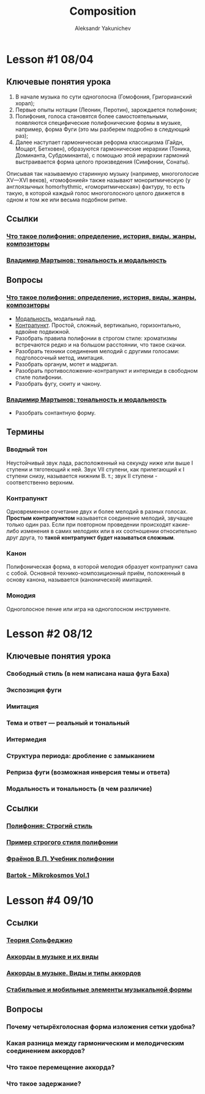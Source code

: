 #+TITLE: Composition
#+AUTHOR: Aleksandr Yakunichev
#+EMAIL: hi@ya.codes

* Lesson #1 08/04
** Ключевые понятия урока
   1. В начале музыка по сути одноголосна (Гомофония, Григорианский хорал);
   2. Первые опыты нотации (Леонин, Перотин), зарождается полифония;
   3. Полифония, голоса становятся более самостоятельными, появляются специфические полифонические формы в музыке, например, форма Фуги (это мы разберем подробно в следующий раз);
   4. Далее наступает гармоническая реформа классицизма (Гайдн, Моцарт, Бетховен), образуются гармонические иерархии (Тоника, Доминанта, Субдоминанта), с помощью этой иерархии гармоний выстраивается форма целого произведения (Симфонии, Сонаты).
     
   Описывая так называемую старинную музыку (например, многоголосие XV—XVI веков), «гомофонией» также называют моноритмическую (у англоязычных homorhythmic, «гоморитмическая») фактуру, то есть такую, в которой каждый голос многоголосного целого движется в одном и том же или весьма подобном ритме.

** Ссылки
*** [[https://soundtimes.ru/uroki-muzyki/polifoniya][Что такое полифония: определение, история, виды, жанры, композиторы]] 
*** [[http://os.colta.ru/music_classic/events/details/32547/?expand=yes#expand][Владимир Мартынов: тональность и модальность]] 
** Вопросы
*** [[https://soundtimes.ru/uroki-muzyki/polifoniya][Что такое полифония: определение, история, виды, жанры, композиторы]]
    - [[https://youtu.be/IqcBr7GO7oY][Модальность]], модальный лад.
    - [[https://ludustonalis.jimdofree.com/%25D0%25BF%25D0%25BE%25D0%25BB%25D0%25B8%25D1%2584%25D0%25BE%25D0%25BD%25D0%25B8%25D1%258F/%25D0%25BA%25D0%25BE%25D0%25BD%25D1%2582%25D1%2580%25D0%25B0%25D0%25BF%25D1%2583%25D0%25BD%25D0%25BA%25D1%2582-%25D0%25BF%25D1%2580%25D0%25BE%25D1%2581%25D1%2582%25D0%25BE%25D0%25B9-%25D0%25B8-%25D1%2581%25D0%25BB%25D0%25BE%25D0%25B6%25D0%25BD%25D1%258B%25D0%25B9/][Контрапункт]]. Простой, сложный, вертикально, горизонтально, вдвойне подвижной.
    - Разобрать правила полифонии в строгом стиле: хроматизмы встречаются редко и на большом расстоянии, что такое скачки.
    - Разобрать техники соединения мелодий с другими голосами: подголосочный метод, имитация.
    - Разобрать органум, мотет и мадригал.
    - Разобрать противосложение-контрапункт и интермеди в свободном стиле полифонии.
    - Разобрать фугу, сюиту и чакону.
*** [[http://os.colta.ru/music_classic/events/details/32547/?expand=yes#expand][Владимир Мартынов: тональность и модальность]]
    - Разобрать сонтантную форму.
** Термины
*** Вводный тон
    Неустойчивый звук лада, расположенный на секунду ниже или выше I ступени и тяготеющий к ней. Звук VII ступени, как прилегающий к I ступени снизу, называется нижним В. т.; звук II ступени - соответственно верхним. 
*** Контрапункт
    Одновременное сочетание двух и более мелодий в разных голосах. *Простым контрапунктом* называется соединение мелодий, звучащее только один раз. Если при повторном проведении происходят какие-либо изменения в самих мелодиях или в их соотношении относительно друг друга, то *такой контрапункт будет называться сложным*.
*** Канон
    Полифоническая форма, в которой мелодия образует контрапункт сама с собой. Основной технико-композиционный приём, положенный в основу канона, называется (канонической) имитацией.
*** Монодия
    Одноголосное пение или игра на одноголосном инструменте.
* Lesson #2 08/12
** Ключевые понятия урока
*** Свободный стиль (в нем написана наша фуга Баха)
*** Экспозиция фуги
*** Имитация
*** Тема и ответ — реальный и тональный
*** Интермедия
*** Структура периода: дробление с замыканием
*** Реприза фуги (возможная инверсия темы и ответа)
*** Модальность и тональность (в чем различие)
** Ссылки
*** [[https://ludustonalis.jimdofree.com/%D0%BF%D0%BE%D0%BB%D0%B8%D1%84%D0%BE%D0%BD%D0%B8%D1%8F/%D1%81%D1%82%D1%80%D0%BE%D0%B3%D0%B8%D0%B9-%D1%81%D1%82%D0%B8%D0%BB%D1%8C/][Полифония: Строгий стиль]]
*** [[https://youtu.be/JImVQBHdF4w][Пример строгого стиля полифонии]]
*** [[https://freedocs.xyz/pdf-385996307][Фраёнов В.П. Учебник полифонии]]
*** [[https://os.ya.codes/books/Sound%20Studies/Music%20Theory/Bartok_-_Mikrokosmos_Vol_1.pdf][Bartok - Mikrokosmos Vol.1]]
* Lesson #4 09/10
** Ссылки
*** [[https://muzon-muzon.ru/biblioteka/osnovy_garmonii_i_teorii_muzyki.pdf][Теория Сольфеджио]]
*** [[https://muz-teoretik.ru/akkordy-v-muzyke/][Аккорды в музыке и их виды]] 
*** [[https://study-music.ru/akkord-v-sovremennoj-muzyke/][Аккорды в музыке. Виды и типы аккордов]]
*** [[https://wikilivres.ru/%D0%A1%D1%82%D0%B0%D0%B1%D0%B8%D0%BB%D1%8C%D0%BD%D1%8B%D0%B5_%D0%B8_%D0%BC%D0%BE%D0%B1%D0%B8%D0%BB%D1%8C%D0%BD%D1%8B%D0%B5_%D1%8D%D0%BB%D0%B5%D0%BC%D0%B5%D0%BD%D1%82%D1%8B_%D0%BC%D1%83%D0%B7%D1%8B%D0%BA%D0%B0%D0%BB%D1%8C%D0%BD%D0%BE%D0%B9_%D1%84%D0%BE%D1%80%D0%BC%D1%8B_%D0%B8_%D0%B8%D1%85_%D0%B2%D0%B7%D0%B0%D0%B8%D0%BC%D0%BE%D0%B4%D0%B5%D0%B9%D1%81%D1%82%D0%B2%D0%B8%D0%B5_(%D0%94%D0%B5%D0%BD%D0%B8%D1%81%D0%BE%D0%B2)][Стабильные и мобильные элементы музыкальной формы]]
** Вопросы
*** Почему четырёхголосная форма изложения сетки удобна?
*** Какая разница между гармоническим и мелодическим соединением аккордов?
*** Что такое перемещение аккорда?
*** Что такое задержание?
